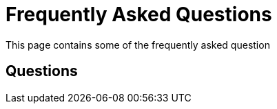[[Faq]]
= Frequently Asked Questions

This page contains some of the frequently asked question

== Questions